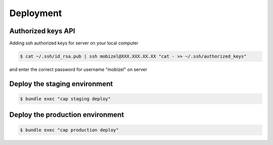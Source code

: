 Deployment
==========

Authorized keys API
-------------------

Adding ssh authorized keys for server on your local computer

.. code-block:: bash

    $ cat ~/.ssh/id_rsa.pub | ssh mobizel@XXX.XXX.XX.XX "cat - >> ~/.ssh/authorized_keys"

and enter the correct password for username "mobizel" on server

Deploy the staging environment
------------------------------

.. code-block:: bash

    $ bundle exec "cap staging deploy"

Deploy the production environment
---------------------------------

.. code-block:: bash

    $ bundle exec "cap production deploy"
